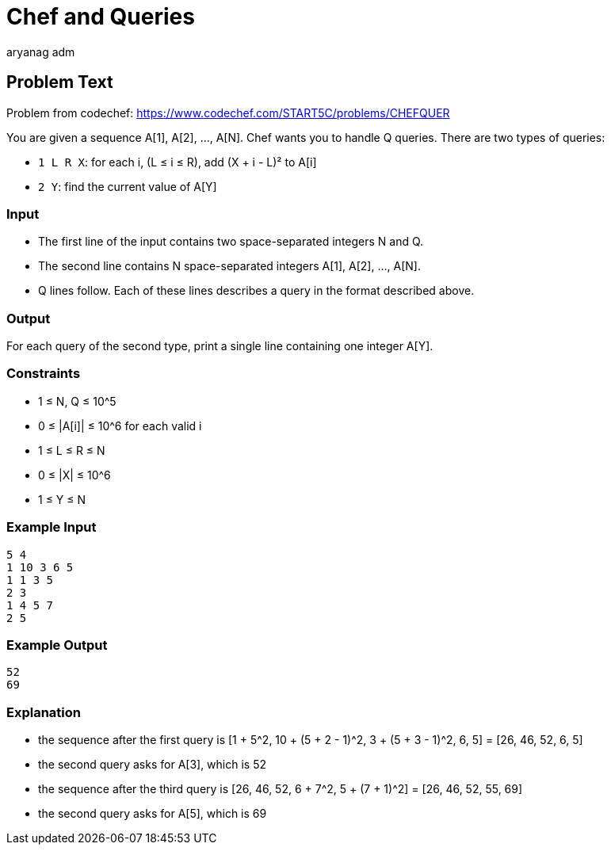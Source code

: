 = Chef and Queries
aryang_adm
:author: aryanag_adm
:tester: iscsi
:editorial: https://discuss.codechef.com/problems/CHEFQUER

== Problem Text

Problem from codechef: https://www.codechef.com/START5C/problems/CHEFQUER

You are given a sequence A[1], A[2], ..., A[N].
Chef wants you to handle Q queries.
There are two types of queries:

- `1 L R X`: for each i, (L ≤ i ≤ R), add (X + i - L)² to A[i]
- `2 Y`: find the current value of A[Y]

=== Input

- The first line of the input contains two space-separated integers N and Q.
- The second line contains N space-separated integers A[1], A[2], ..., A[N].
- Q lines follow. Each of these lines describes a query in the format described above.

=== Output

For each query of the second type, print a single line containing one integer A[Y].

=== Constraints

- 1 ≤ N, Q ≤ 10^5
- 0 ≤ |A[i]| ≤ 10^6 for each valid i
- 1 ≤ L ≤ R ≤ N
- 0 ≤ |X| ≤ 10^6
- 1 ≤ Y ≤ N

=== Example Input

[source]
----
5 4
1 10 3 6 5
1 1 3 5
2 3
1 4 5 7
2 5
----

=== Example Output

[source]
----
52
69
----

=== Explanation

- the sequence after the first query is [1 + 5^2, 10 + (5 + 2 - 1)^2, 3 + (5 + 3 - 1)^2, 6, 5] = [26, 46, 52, 6, 5]

- the second query asks for A[3], which is 52

- the sequence after the third query is [26, 46, 52, 6 + 7^2, 5 + (7 + 1)^2] = [26, 46, 52, 55, 69]

- the second query asks for A[5], which is 69

